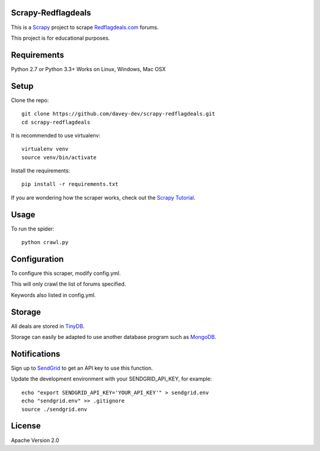 Scrapy-Redflagdeals
====================

This is a `Scrapy`_ project to scrape `Redflagdeals.com`_ forums.

This project is for educational purposes.

.. _Scrapy: http://www.scrapy.org
.. _Redflagdeals.com: http://forums.redflagdeals.com

Requirements
============
Python 2.7 or Python 3.3+
Works on Linux, Windows, Mac OSX

Setup
=====

Clone the repo::

    git clone https://github.com/davey-dev/scrapy-redflagdeals.git
    cd scrapy-redflagdeals

It is recommended to use virtualenv::

    virtualenv venv
    source venv/bin/activate

Install the requirements::

    pip install -r requirements.txt

If you are wondering how the scraper works, check out the `Scrapy Tutorial`_.

.. _Scrapy Tutorial: http://doc.scrapy.org/en/latest/intro/tutorial.html


Usage
=====

To run the spider::

    python crawl.py

Configuration
=============

To configure this scraper, modify config.yml.

This will only crawl the list of forums specified.

Keywords also listed in config.yml.

Storage
=======

All deals are stored in `TinyDB`_.

Storage can easily be adapted to use another database program such as `MongoDB`_.

.. _TinyDB: https://github.com/msiemens/tinydb

.. _MongoDB: https://www.mongodb.com/

Notifications
=============

Sign up to `SendGrid`_ to get an API key to use this function.


.. _SendGrid: http://sendgrid.com/

Update the development environment with your SENDGRID_API_KEY, for example::

    echo "export SENDGRID_API_KEY='YOUR_API_KEY'" > sendgrid.env
    echo "sendgrid.env" >> .gitignore
    source ./sendgrid.env

License
=======
Apache Version 2.0